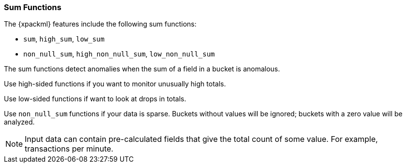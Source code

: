 
[[ml-sum-functions]]
=== Sum Functions

The {xpackml} features include the following sum functions:

* `sum`, `high_sum`, `low_sum`
* `non_null_sum`, `high_non_null_sum`, `low_non_null_sum`

The sum functions detect anomalies when the sum of a field in a bucket is anomalous.

Use high-sided functions if you want to monitor unusually high totals.

Use low-sided functions if want to look at drops in totals.

Use `non_null_sum` functions if your data is sparse. Buckets without values will
be ignored; buckets with a zero value will be analyzed.

NOTE: Input data can contain pre-calculated fields that give the total count of some value.  For
example, transactions per minute.

////
TBD: Incorporate from prelert docs?:
Ensure you are familiar with our advice on Summarization of Input Data, as this is likely to provide
a more appropriate method to using the sum function.


[source,js]
--------------------------------------------------
{ "function" : "high_sum", "fieldName" : "cs_bytes", "overFieldName" : "cs_host" }
--------------------------------------------------


////
